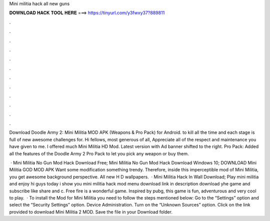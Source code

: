 Mini militia hack all new guns



𝐃𝐎𝐖𝐍𝐋𝐎𝐀𝐃 𝐇𝐀𝐂𝐊 𝐓𝐎𝐎𝐋 𝐇𝐄𝐑𝐄 ===> https://tinyurl.com/y3fwxy37?889811



.



.



.



.



.



.



.



.



.



.



.



.

Download Doodle Army 2: Mini Militia MOD APK (Weapons & Pro Pack) for Android. to kill all the time and each stage is full of new awesome challenges for. Hi fellows, most generous of all, Appreciate all of the respect and maintenance you have given to me. I offered much Mini Militia HD Mod. Latest version with Ad banner shifted to the right. Pro Pack: Added all the features of the Doodle Army 2 Pro Pack to let you pick any weapon or buy them.

 · Mini Militia No Gun Mod Hack Download Free; Mini Militia No Gun Mod Hack Download Windows 10; DOWNLOAD Mini Militia GOD MOD APK Want some modification something trendy. Therefore, inside this imperceptible mod of Mini Militia, you get awesome background perspective. All new H D wallpapers.  · Mini Militia Hack In Wall Download; Play mini militia and enjoy hi guys today i show you mini militia hack mod menu download link in description download yhe game and subscribe like share and c. Free fire is a wonderful game. Inspired by pubg, this game is fun, adventurous and very cool to play.  · To install the Mod for Mini Militia you need to follow the steps mentioned below: Go to the “Settings” option and select the “Security Settings” option. Device Administration. Turn on the “Unknown Sources” option. Click on the link provided to download Mini Militia 2 MOD. Save the file in your Download folder.
